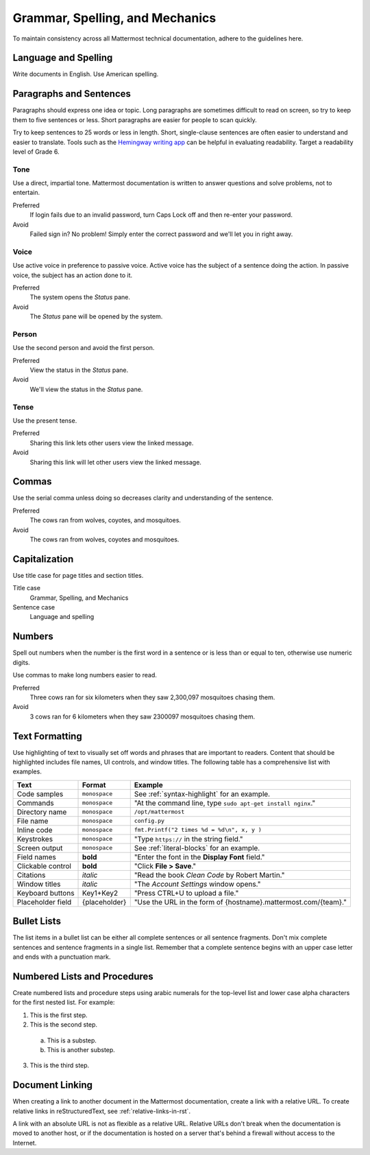 Grammar, Spelling, and Mechanics
================================

To maintain consistency across all Mattermost technical documentation, adhere to the guidelines here.

Language and Spelling
---------------------

Write documents in English. Use American spelling.

Paragraphs and Sentences
------------------------

Paragraphs should express one idea or topic. Long paragraphs are sometimes difficult to read on screen, so try to keep them to five sentences or less. Short paragraphs are easier for people to scan quickly.

Try to keep sentences to 25 words or less in length. Short, single-clause sentences are often easier to understand and easier to translate. Tools such as the `Hemingway writing app <http://www.hemingwayapp.com/>`_ can be helpful in evaluating readability. Target a readability level of Grade 6.

Tone
~~~~~

Use a direct, impartial tone. Mattermost documentation is written to answer questions and solve problems, not to entertain.

Preferred
  If login fails due to an invalid password, turn Caps Lock off and then re-enter your password. 

Avoid
  Failed sign in? No problem! Simply enter the correct password and we'll let you in right away.

Voice
~~~~~~

Use active voice in preference to passive voice. Active voice has the subject of a sentence doing the action. In passive voice, the subject has an action done to it.

Preferred
  The system opens the *Status* pane.

Avoid
  The *Status* pane will be opened by the system.
  
Person
~~~~~~

Use the second person and avoid the first person.

Preferred
  View the status in the *Status* pane.

Avoid
  We'll view the status in the *Status* pane.
  
Tense
~~~~~~

Use the present tense.

Preferred
  Sharing this link lets other users view the linked message.

Avoid
  Sharing this link will let other users view the linked message.
  
Commas
------

Use the serial comma unless doing so decreases clarity and understanding of the sentence.

Preferred
  The cows ran from wolves, coyotes, and mosquitoes.

Avoid
  The cows ran from wolves, coyotes and mosquitoes.

.. _capital:

Capitalization
--------------

Use title case for page titles and section titles.

Title case
  Grammar, Spelling, and Mechanics

Sentence case
  Language and spelling

Numbers
-------

Spell out numbers when the number is the first word in a sentence or is less than or equal to ten, otherwise use numeric digits.

Use commas to make long numbers easier to read.

Preferred
  Three cows ran for six kilometers when they saw 2,300,097 mosquitoes chasing them.

Avoid
  3 cows ran for 6 kilometers when they saw 2300097 mosquitoes chasing them.

Text Formatting
-----------------

Use highlighting of text to visually set off words and phrases that are important to readers. Content that should be highlighted includes file names, UI controls, and window titles. The following table has a comprehensive list with examples. 

=================  ==================  =============================================================
Text               Format              Example
=================  ==================  =============================================================
Code samples       ``monospace``       See :ref:`syntax-highlight` for an example.
Commands           ``monospace``       "At the command line, type ``sudo apt-get install nginx``."
Directory name     ``monospace``       ``/opt/mattermost``
File name          ``monospace``       ``config.py``
Inline code        ``monospace``       ``fmt.Printf("2 times %d = %d\n", x, y )``
Keystrokes         ``monospace``       "Type ``https://`` in the string field."
Screen output      ``monospace``       See :ref:`literal-blocks` for an example.
Field names        **bold**            "Enter the font in the **Display Font** field."
Clickable control  **bold**            "Click **File > Save**."
Citations          *italic*            "Read the book *Clean Code* by Robert Martin."
Window titles      *italic*            "The *Account Settings* window opens."
Keyboard buttons   Key1+Key2           "Press CTRL+U to upload a file."
Placeholder field  {placeholder}       "Use the URL in the form of {hostname}.mattermost.com/{team}."
=================  ==================  =============================================================

Bullet Lists
-------------

The list items in a bullet list can be either all complete sentences or all sentence fragments. Don't mix complete sentences and sentence fragments in a single list. Remember that a complete sentence begins with an upper case letter and ends with a punctuation mark.

Numbered Lists and Procedures
-----------------------------

Create numbered lists and procedure steps using arabic numerals for the top-level list and lower case alpha characters for the first nested list. For example:


1. This is the first step.
2. This is the second step.
  
  a. This is a substep.
  b. This is another substep.
  
3. This is the third step.

Document Linking 
------------------

When creating a link to another document in the Mattermost documentation, create a link with a relative URL. To create relative links in reStructuredText, see :ref:`relative-links-in-rst`.

A link with an absolute URL is not as flexible as a relative URL. Relative URLs don't break when the documentation is moved to another host, or if the documentation is hosted on a server that's behind a firewall without access to the Internet.



